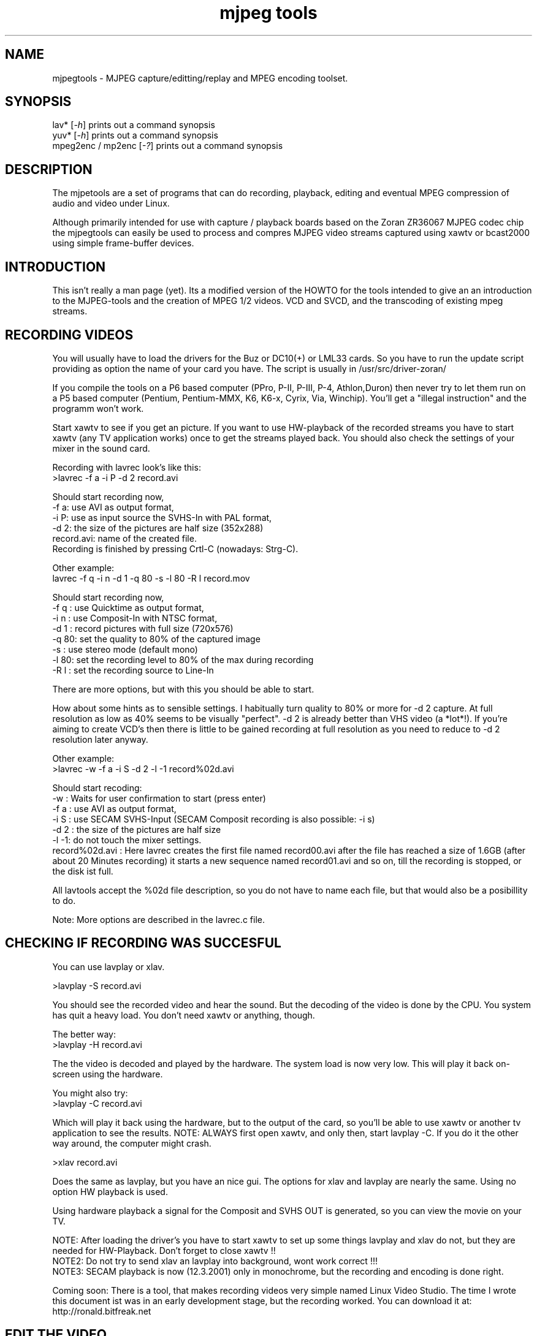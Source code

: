 .TH "mjpeg tools" "1" "V 1.4" "Bernhard Praschinger" "description"
.SH "NAME"
.LP 
.br 
mjpegtools \- MJPEG capture/editting/replay and MPEG encoding toolset.
.br 
.SH "SYNOPSIS"
.LP 
lav* [\fI\-h\fP] prints out a command synopsis
.br 
yuv* [\fI\-h\fP] prints out a command synopsis
.br 
mpeg2enc / mp2enc [\fI\-?\fP] prints out a command synopsis
.br 

.SH "DESCRIPTION"
.br
The mjpetools are a set of programs that can do recording,
playback,  editing and eventual MPEG compression of
audio and video under Linux.  

Although primarily intended for use with capture / playback boards
based on the Zoran ZR36067 MJPEG codec chip the mjpegtools can easily
be used to process and compres MJPEG video streams captured using
xawtv or bcast2000 using simple frame-buffer devices.


.SH "INTRODUCTION"
.br 

This isn't really a man page (yet).  Its a modified version of the
HOWTO for the tools intended to give an an introduction to the
MJPEG\-tools and the creation of MPEG 1/2 videos. VCD and SVCD, and
the transcoding of existing mpeg streams.

.SH "RECORDING VIDEOS"
.br
You will usually have to load the drivers for the Buz or DC10(+) or LML33
cards. So you have to run the update script providing as option the name 
of your card you have. The script is usually in /usr/src/driver\-zoran/

If you compile the tools on a P6 based computer (PPro, P\-II, P\-III, P\-4,
Athlon,Duron) then never try to let them run on a P5 based computer 
(Pentium, Pentium\-MMX, K6, K6\-x, Cyrix, Via, Winchip). You'll get a 
"illegal instruction" and the programm won't work.

Start xawtv to see if you get an picture. If you want to use HW\-playback of
the recorded streams you have to start xawtv (any TV application works) 
once to get the streams played back. You should also check the settings of 
your mixer in the sound card.

Recording with lavrec look's like this:
.br 
>lavrec \-f a \-i P \-d 2 record.avi

Should start recording now,
.br 
\-f a: use AVI as output format,
.br 
\-i P: use as input source the SVHS\-In with PAL format,
.br 
\-d 2: the size of the pictures are half size (352x288)
.br 
record.avi: name of the created file.
.br 
Recording is finished by pressing Crtl\-C (nowadays: Strg\-C).

Other example:
.br 
lavrec \-f q \-i n \-d 1 \-q 80 \-s \-l 80 \-R l record.mov

Should start recording now,
.br 
\-f q : use Quicktime as output format,
.br 
\-i n : use Composit\-In with NTSC format,
.br 
\-d 1 : record pictures with full size (720x576)
.br 
\-q 80: set the quality to 80% of the captured image
.br 
\-s   : use stereo mode (default mono)
.br 
\-l 80: set the recording level to 80% of the max during recording
.br 
\-R l : set the recording source to Line\-In

There are more options, but with this you should be able to start.

How about some hints as to sensible settings. I habitually turn quality to
80% or more for \-d 2 capture. At full resolution as low as 40% seems to be
visually "perfect".  \-d 2 is already better than VHS video (a *lot*!).
If you're aiming to create VCD's then there is little to be gained recording
at full resolution as you need to reduce to \-d 2 resolution later anyway.

Other example:
.br 
>lavrec \-w \-f a \-i S \-d 2 \-l \-1 record%02d.avi

Should start recoding:
.br 
\-w   : Waits for user confirmation to start (press enter)
.br 
\-f a : use AVI as output format,
.br 
\-i S : use SECAM SVHS\-Input (SECAM Composit recording is also possible: \-i s)
.br 
\-d 2 : the size of the pictures are half size
.br 
\-l \-1: do not touch the mixer settings.
.br 
record%02d.avi : Here lavrec creates the first file named record00.avi after 
the file has reached a size of 1.6GB (after about 20 Minutes recording) it 
starts a new sequence named record01.avi and so on, till the recording is 
stopped, or the disk ist full. 

All lavtools accept the %02d file description, so you do not have to name each 
file, but that would also be a posibillity to do. 

Note: More options are described in the lavrec.c file.


.SH "CHECKING IF RECORDING WAS SUCCESFUL"
.br
You can use lavplay or xlav.

>lavplay \-S record.avi

You should see the recorded video and hear the sound. But the decoding of the
video is done by the CPU. You system has quit a heavy load. You don't need
xawtv or anything, though.

The better way:
.br 
>lavplay \-H record.avi

The the video is decoded and played by the hardware. The system load is now
very low. This will play it back on\-screen using the hardware.

You might also try:
.br 
>lavplay \-C record.avi

Which will play it back using the hardware, but to the output of the card, so
you'll be able to use xawtv or another tv application to see the results.
NOTE: ALWAYS first open xawtv, and only then, start lavplay \-C. If you do it
the other way around, the computer might crash.

>xlav record.avi

Does the same as lavplay, but you have an nice gui. The options for xlav and 
lavplay are nearly the same. Using no option HW playback is used. 

Using hardware playback a signal for the Composit and SVHS OUT is generated, so you can view the movie on your TV.

NOTE: After loading the driver's you have to start xawtv to set up some things
lavplay and xlav do not, but they are needed for HW\-Playback. Don't forget to
close xawtv !!
.br 
NOTE2: Do not try to send xlav an lavplay into background, wont work correct !!!
.br 
NOTE3: SECAM playback is now (12.3.2001) only in monochrome, but the recording
and encoding is done right.

Coming soon: There is a tool, that makes recording videos very simple named
Linux Video Studio. The time I wrote this document ist was in an early
development stage, but the recording worked. You can download it at: 
http://ronald.bitfreak.net


.SH "EDIT THE VIDEO"
.br
Most of tasks can be easily done by xlav.
Like deleting parts of the video, cut paste and copy parts of the videos.
I for my term, I was not in the need of doing anything that xlav coudn't do.

The modification's should be saved because xlav does not edit (not destuctive)
the video. This means that the video is left untouced, an the modification's
are keept in an extra "Edit List" file. Readable with a text editor. This files
can be used as an input file for the lavtools, like lav2wav, lav2yuv, lavtrans.

If you want to cut off the beginning and the end of the stream mark the
beginning and the and, and use the "save select" button. The edit list file is
than used as input for the lavtools. If you want to split on recorded video to
some samler one simply select the parts and then save each part to a differnt
listfile.

You can see all changes to the video and sound NOW, you do not need to
recalculate something.

If you want to get an "destructive" version of your edited video use:
>lavtrans \-o short_version.avi \-f a editlist.eli

\-o    : specifies the output name
\-f a  : specifies the output format (AVI for example)
editlist.eli : is the list file where the modifications are descibed. You
generate the list file with the "save all" or "save select" buttons in xlav.

Unify videos:

> lavtrans \-o stream.movtar \-f m record_1.avi record_2.avi ... record_n.avi
\-o  : specifies the output name
\-f m: specifies the output format, movtar in this case

This is usually not necessary. Keep in your mind that there is the 2GB limit of
files in the ext2 filesystem.

Separate pics and sound: 

> lavtrans \-o sound.wav \-f w stream.avi
Creates an wav file with the sound of the stream.avi
Maybe need if you want to remove noise or something else, or you want to
convert it to an an other sound format for other use.

An other version of spliting the sound is:
> lav2wav editlist.eli > sound.wav

Creating seperate images:
> mkdir jpg
> lavtrans \-o jpg/image%05d.jpg \-f i stream.avi
First create the directory "jpg".
Then lavtrans will create single JPG images in the jpg directory from the
stream.avi file. The files will be named: image00000.jpg image00001.jpg ....

Maybe interresting if you need sample images and do not want to play arround
with grabing an single image.



.SH "CREATING MOVIE TRANSITIONS"
.br
Thanks to pHilipp Zabel's lavpipe, we can now make simple transitions between
movies or combine multiple layers of movies.

pHilipp wrote this HOWTO on how to make transitions:

Let's assume simple this scenery: We have two input videos, intro.avi
and epilogue.mov and want make intro.avi transist into epilogue.mov
with a duration of one second (that is 25 frames for PAL or 30 frames
for NTSC).

intro.avi and epiloque.mov have to be of the same format regarding
frame rate and image resolution, at the moment.
In this example they are both 352x288 PAL files. intro.avi contains
250 frames and epilogue.mov is 1000 frames long.

Therefore our output file will contain:
 \- the first 225 frames of intro.avi
 \- a 25 frame transistion containing the last 25 frames of intro.avi
   and the first 25 frames of epilogue.mov
 \- the last 975 frames of epilogue.mov

We could get the last 25 frames of intro.avi by calling:
>lav2yuv \-o 225 \-f 25 intro.avi
\-o 225, the offset, tells lav2yuv to begin with frame # 225
and \-f 25 makes it output 25 frames from there on
Another possibility is:
>lav2yuv \-o \-25 intro.avi
Since negative offsets are counted from the end.

And the first 25 frames of epilogue.mov:
>lav2yuv \-f 25 epilogue.mov
\-o defaults to an offset of zero

But we need to combine the two streams with lavpipe. So the call would be:
>lavpipe "lav2yuv \-o 255 \-f 25 intro.avi" "lav2yuv \-f 25 epilogue.mov"
The output of this is a raw yuv stream that can be fed into
transist.flt.

transist.flt needs to be informed about the duration of the transistion
and the opacity of the second stream at the beginning and at the end
of the transistion:
 \-o num   opacity of second input at the beginning [0\-255]
 \-O num   opacity of second input at the end [0\-255]
 \-d num   duration of transistion in frames
An opacity of 0 means that the second stream is fully transparent
(only stream one visible), at 255 stream two is fully opaque.
In our case the correct call (transistion from stream 1 to stream 2)
would be:
>transist.flt \-o 0 \-O 255 \-d 25
The \-s and \-n parameters equal to the \-o and \-f parameters of lav2yuv
and are only needed if anybody wants to render only a portion of the
transistion for whatever reason. Please note that this only affects
the weighting calculations \- none of the input is really skipped, so
that if you pass the skip parameter (\-s 30, for example), you also
need to skip the first 30 frames in lav2yuv (\-o 30) in order to get
the expected result. If you didn't understand this, send an email to
the authors or simply ignore \-s and \-n.
The whole procedure will be automated later, anyway.

Now we want to compress the yuv stream with yuv2lav.
>yuv2lav \-f a \-q 80 \-o transistion.avi
Reads the yuv stream from stdin and outputs an avi file (\-f a)
with compressed jpeg frames of quality 80.

Now we have the whole command for creating a transistion:

>ypipe "lav2yuv \-o 255 \-f 25 intro.avi" "lav2yuv \-f 25 epilogue.mov" | \
transist.flt \-o 0 \-O 255 \-d 25 | yuv2lav \-f a \-q 80 \-o transistion.avi

(This is one line.) The resulting video can be written as a LAV Edit List,
a plain text file containing the following lines:

LAV Edit List
PAL
3
intro.avi
transistion.avi
epilogue.mov
0 0 224
1 0 24
2 25 999

This file can be fed into xlav or lavplay, or you can pipe it into mpeg2enc
with lav2yuv or combine the whole stuff into one single mjpeg file with
lavtrans or lav2yuv|yuv2lav.



.SH "CONVERTING THE STREAM TO MPEG VIDEOS - QUICKSTART"
.br
If you want a one command conversation to mpeg videos try lav2mpeg
in the scripts directory.

However, better results can be accomplished by trying out various options
and find out which one works best for you.  These are discussed below.


.SH "COMPRESSING AUDIO"
.br
MPEG\-1 videos need MPEG1\-layer2 sound files, for MPEG\-2 videos you can use
MPEG1\-Layer2 and MPEG1\-Layer3 (MP3). But you should stick to MPEG1\-Layer2,
because most of the MPEG2 player (DVD Player for example, usually the
different Winxx Versions have great problems with this too) are not able to
play MPEG2\-Video an MPEG1\-Layer3 sound.

Example:
> lav2wav stream.avi | mp2enc \-o sound.mp2

This creates a mpeg\-2 sound file out of the stream.avi with 224kBit/sec
bitrate.

Example:
> lav2wav editlist.eli | mp2enc \-b 128 \-m \-o sound.mp2

This creates an mono output with an bitrate of 128kBit/sec bitrate.
The input this time is the editlistfile (can have any name) created with xlav,
so all changes you made in xlav are direct proccesed and handed over to mp2enc.
So you do NOT have to create an edited stream with lavtrans to get it converted
properly.

Another example:
> cat sound.wav | mp2enc \-V \-o sound.mp2

This creates an VCD ( bitrate=224, stero, sampling rate:44100) compatible
output from the wav file.

The toolame encoder is also able to produce an Layer2 file. You can use that
one as well.

You can test the output with:
> plaympeg sound.mp2

NOTE: plaympeg is an MPEG1 Player for Linux, you can use other players as well,
for MPEG audio testing you can also use mpg123.



.SH "COMPRESSING VIDEO"
.br
You can create MPEG1 and MPEG2 videos.

Normaly the first video you create is not the best, for optimal quality/size
you need to play with the bitrate, search radius, noise filter ....
The options of mpeg2enc are described in the README in the mpeg2enc directory.

Example:
> lav2yuv stream.avi | mpeg2enc \-o video.m1v

This creates an video file with the default bitrate of 1152kBit/sec. This is
the bitrate that you need if you want to create VCD's.

Example:
> lav2yuv \-d 2 stream%02d.avi | mpeg2enc \-b 1500 \-r 16 \-o video.m1v

There lav2yuv drops the 2 lsb (Less Significant Byte) of the each pixel. Then
mpeg2enc creates a video with a bitrate of 1500kBit/s uses an search radius of
16. That when trying to find similar 16*16 macroblocks of pixels in between
frames the encoder looks up to 16 pixels away from the current position of
each block.  It looks twice as far when comparing frames 1 frame apart and so
on. Reasonable values are 16 or 24. With the file description of stream%02d.avi
all files are procced that match this pattern beginning with 00, 01....

Example:
> lav2yuv \-n 1 editlist.eli | mpeg2enc \-b 2000 \-r 24 \-q 6 \-o video.m1v

There lav2yuv applies an low\-pass noise filter to the images. Then mpeg2enc
creates an video with an bitrate of 2000kBit/s (or 2000000Bit/s) uses an search
radius of 24, and reduces the quantisation of highly active blocks to 6
(def: 2.5).
Here is also the editlistfile used.

Explanation:
when mpeg2enc is invoked without the 'q' flag it creates "constant bit\-rate"
MPEG streams.  Where (loosely speaking) the strength of compression (and hence
picture quality) is adjusted to ensure that on average each frame of video has
exactly the specified number of bits.  Such constant bit\-rate streams are
needed for broadcasting and for low\-cost hardware like DVD and VCD players
which use slow fixed\-speed player hardware.

Obviously, this is fairly inefficient as it means inactive scenes use up bits
that could better be "spent" on rapidly changing scenes.  Setting the q flag
tells mpeg2enc to generate variable bit\-rate streams.  For such streams the
bit\-rate specified is simply the maximum permissible.  The q parameter
specifies the minimum degree of compression to be applied by specifying 
how exactly picture information is recorded..  Typically, q would be set 
so that quiet scenes would use less than the specified maximum (around 6 
or 8) but fast moving scenes would still be bit\-rate limited.  For 
archival purposes setting a maximum bit\-rate high enough never to be 
reached (e.g. 10Mbps) and a q of 2 or 3 are reasonable choices.

Example:
> lav2yuv \-a 352x240+0+21 stream.avi | mpeg2enc \-b 1152 \-r 16 \-4 1 \-2 1 \-o video.m1v

Usually there is at the top and at the bottom a nearly black border, and a lot
of bandwith ist used for something you do not like. The \-a option sets
everything that is not in the described area to black, but the imagesize 
(352x288) is not changed.
So you have a real black border, the encoder only uses a few bits for encoding
them, you are still compatibel to VCD's for this example.
The \-4 1 and \-2 1 options improve the quality about 10% , but conversion is
slower.

At the size of: 352x288 (1/2 PAL size, created when using the \-d 2 option when
recording) the needed bitrate is/should be between 1000 \- 1500kBit/s.

But anyways, the major factor is quality of the original and the degree of
filtering. Poor quality unfiltered material typically needs a higher rate 
to avoid visible artefacts.
If you want to reduce bit\-rate without annoying artefacts when compressing
broadcast material you should try the noise filters. This are for lav2yuv: 
\-n [0..2] and \-d [0..3]

Example:
> lav2yuv stream.avi | mpeg2enc \-b 1500 \-n s \-g 5 \-G 20 \-o video.m1v
Here the stream.avi will be encoded with:
\-b 1500    : a Bitrate of 1500kBit/sec
\-n s       : the input Video norm is forced to SECAM
\-g 6 \-G 20 : the encoder can dynamically size the output streams groups\-of\-
pictures to reflect scene changes. This is done by setting a maximum GOP 
(\-G flag) size larger than the minimum (\-g flag).
For VCD's sensible values might be a minimum of 9 and a maximum of 15. For
SVCD 9 and 18 would be good values. If you only want to play it back on SW 
player you can use other min\-max values.

Example: 
> lav2yuv \-n 1 \-a 352x220+0+34 stream%02d.avi | mpeg2enc \-b 1500 \-r 16 \-4 1 \
> \-2 1 \-S 630 \-B 260 \-o video_n1_1500_r16_41_21_S630_B240.m1v

Here lav2yuv uses the low pass filter for optimizeing the pictures, also the a
part top and bottom border are set to black. lav2yuv processes all the stream
files. Then mpeg2enc uses some options that make the encoded stream look nicer.
But mpeg2enc also mark the stream so that mplex generates after 630MB a new 
stream is begun. But the imprtant thing that this works is that you specifie 
with the \-B option the non video (audio and mplex information) bitrate. 260 
should be fine for audio with 224kBit and mplex information. For further 
information take a look at the encoding scripts in the scripts directory.

Example:
> lav2yuv stream.avi | yuvmedianfilter | mpeg2enc \-o video.m1v

Here the yuvmedianfilter programm is used enhance the image. This has the 
effect of remove some of low freqence noice in the images. It also sharpens 
the image a little. It takes a center pointer avg the pixels around it that 
fall with the threshold. It then replaces the center pixel with this new 
value. You can also use the \-r (radius) option for an other search radius 
, and \-t is used to control the threshold of what pixel count in the agv.
But the defaults \-r 2 and \-t 2 look good.

Scaling:
You get a full description of all commands starting:
>yuvscaler \-h

Using yuvscaler, one can now also downscale the video before encoding it. This 
can be useful for, for example, users with a DC10+ card, which captures at 
384x288 (PAL/SECAM) or 640x480 (NTSC) when using full resolution with
decimation two during recording.

>lav2yuv stream.avi | yuvscaler \-O VCD | mpeg2enc \-o video.m1v

This will rescale the 384x288 or 768x576 (PAL/SECAM) or 320x240 or 640x480
(NTSC) stream to the VCD\-size 352x288 (PAL/SECAM) or 352x240 (NTSC) and
encode the resulting output YUV data to an mpeg stream.

It can also do SVCD\-scaling to 480x480 (NTSC) or 480x576 (PAL/SECAM):
>lav2yuv stream.avi | yuvscaler \-O SVCD | mpeg2enc \-o video.m2v

But there are several other options:
To use from the input source only a part of the picture, everything out of 
the speciefied area ist discarded, and scale this to VCD size, but with 16:9 
format (add the top and bottom black lines):
>lav2yuv test.avi | yuvscaler \-I USE_400x300+100+100 \-M WIDE2STD \-O VCD \
>| mpeg2enc \-o testyuvsINPUT.m1v

If you want an other video outputsize this is also possible: 
>lav2yuv test.avi | yvscaler \-O SIZE_352x240 | mpeg2enc video.m1v 

Note: Currently yuvscaler can not do upscaling.

Testing is done by:
> plaympeg video.m1v

Note: This are only examples there are more options you can use, you can use
most of them together, to create high quality videos, with the lowest 
possible bitrate. 
Note2: The higher you set the search radius, the longer the converstation will 
take. In common you can say the more options used the longer it takes. 
Note3: Maybe you should give better names than video.m1v . 
A good idea would be if you see the filename you know the options you've used. 
(Ex: video_b1500_r16_41_21.m1v) 
An other possibility is to call all the layer 2 files ".mp2" all the MPEG\-1 
video files ".m1v" and all MPEG\-2 video files ".m2v".  Easy to see what's 
happening then.
And reserve .mpg for multiplexed MPEG\-1/2 streams.

.SH "PUTTING THE STREAMS TOGETHER (MULTIPLEXING)"
.br
Example:
>mplex sound.mp2 video.m1v \-o my_video.mpg

Puts the sound.mp2 and the video.m1v stream together to my_video.mpg

Example:
>mplex \-S 1500 sound.mp2 video.m1v \-o my_film.mpg

Puts the sound.mp2 and video.m1v together, but the file size can be up to 1,5GB
before an second file is created. (default is 680MB)

Note that it does *not* generate seperate stand\-alone MPEG streams in each file.
This would in involve ensuring each sequence started with sequence headers and
recalculating buffers and timestamps.
What currently happens is that 2nd 3rd etc files are simply *continuations* of
the 1st.  To play them you need to concatenate them and treat them as a single
looong stream. This is exactly the same (nasty) approach used on DVD's with
their 1G\-byte "VOB" files.

Now you can use your prefered MPEG player, and watch it.
All players based on the SMPG library work well.
Other Players are: xtheater, xmovie, xine, gtv for example.

Note: If you have specfied the \-S option for mpeg2enc mplex will 
automatically split the files if there is in the output filename a %d (looks 
like: \-o test%d.mpg) 
The files generated this way are sepereate stand\-alone MPEG streams!

Note: xine might have a problem with seeking through videos.

Variable bit\-rate multiplexing:
Remember to tell mplex you're encoding VBR (\-V option) as well as mpeg2enc
(see the example scripts).  It *could* auto\-detect but it is not working yet.
You should tell mplex a video buffer size at least as large as the one you
specified to "mpeg2enc".  Sensible numbers for MPEG\-1 might be a ceiling bit\-
rate of 2800Kbps, a quality ceiling (quantisation floor) of 6 and a buffer size
of 400K.

Example:
>plaympeg my_video.mpg
or
>gtv my_video.mpg



.SH "TRANSCODING OF EXISTING MPEG\-2 STREAMS"
.br
For transcoding existing MPEG\-2 streams from digital TV cards or DVD a still
lower data\-rate than for broadcast will give good results. Standard VCD 1152
Kbps typically works just fine for MPEG1. The difference is in the Signal/Noise
ratio of the original.  The noise in the analog stuff makes it much harder to
compress.

You will also need to manually adjust the audio delay offset relative to video
when multiplexing.  Very often around 150ms delay seems to do the trick.

You have to download the ac3dec and mpeg2dec packages. You can find them at
mjpeg hompage (http://sourceforge.net/projects/mjpeg). You also need sox and
toolame.

In the scripts directory there is a trancode script that does most of the work.

So transcoding looks like this:
> transcode \-V \-o vcd_stream mpeg2src.mpg

\-V : set's the options so that a VCD compatible stream is generated
\-o vcd_stream : a vcd_stream.m1v (video) and vcd_stream.mp2 (audio) is created
mpeg2src.mpg       : specifies the source stream

The script prints also something like this:
> SYNC 234 mSec

You will need to adjust the audio/video starup delays when multiplexing to
ensure audio and video are synchronised.
The exact delay (in milliseconds) that you need to pass to mplex to synchronise
audio and video using the "\-O" is printed by the extract_ac3 tool labelled
"SYNC" when run with the "\-s" flag.

Then you need to multiplex them like this:
> mplex \-f 1 \-O 234 vcd_stream.mp2 vcd_stream.m1v \-o lowrate.mpg

\-f 1   : Mux format is VCD
\-O 234 : Video timestamp offset in mSec, generated by the lavtrans script
vcd_stream.mp2i & vcd_stream.m1v : generated files
lowrate.mpg  : the VCD compatibel output stream

Problem:
There is sometimes a problem with NTSC and VCD playback because movies may be
recoded with 3:2 pulldown NTSC with 60 fields/sec. mpeg2dec is designed for
playback on computers, and generates the original 24frames/sec bitrate. If you
encode the video now, an 30frames/sec video is created. This video is now much
to short for the encoded audio.
A fix for this problem is comming soon.




.SH "TRADING QUALITY/SPEED"
.br 
If absolute quality is your objective a modest improvement can be archieved
using the \-4 and \-2 flags. These control how ruthlessly mpeg2enc discards
bad\-looking matches between sections of adjacent frames during the early
stages of the search when it is working with 4*4 and 2*2 clusters of pixels
rather than individual pixels. Setting \-4 1 \-2 1 maximises quality.  \-4 4
\-2 4 maximises speed.  Note that because the statistical criteria mpeg2enc
uses for discarding are usually fairly reliable the increase/decrease in
quality is fairly marginal.

Reducing the radius of the search for matching sections of images also
increases speed.  However, due to the way the search algorithm works the
search radius is in effect rounded to the nearest multiple of 8. Furthermore,
on modern CPU's the speed gained by reducing the radius below 16 is not so
huge that the very marked quality reduction is likely to be worthwhile for
most applications.

Creating streams to be played from disk using Software players

Usually MPEG player software is much more flexible than the hardware built into
DVD and VCD players.  This flexibility allows for significantly better
compression to be achieve for the same quality.
The trick is to generate video streams that use big video buffers (500KB or
more) and variable bit\-rate encoding (the \-q flag to mpeg2enc and \-V for
mplex).  Software players will often also correctly player the much more
efficient MPEG layer 3 (yes, "MP3") audio format. A good Mp3 encoder like
lame will produce results comparable to layer 2 at 224Kbps at 128Kbps or
160Kbps.



.SH "CREATING VIDEO\-CD'S"
.br
There are some limitations on VCD's
Like bitrate for video 1152kBit and for audio 224kBit.
For audio use:
> lav2wav stream.avi | mp2enc \-V \-o sound.mp2

\-V force VCD compatible output (same as: \-b 224 \-r 44100 \-s)
For hardware players, you should stick to 44.1 224kBps Stereo layer 2 Audio.

For the video use:
> lav2yuv stream.avi | yuvscaler \-O VCD | mpeg2enc \-s \-r 16 \-o video.m1v

For an VCD compatibel output the \-s (Generate a sequence header for every GOP)
is needed. Never try for VCD \-m or \-b. It seems that many VCD players (Avex
for example) are not able to play MPEG streams that are encoded with an search
radius greater than 16. But \-r 16 workes fine.

Mplex with:
> mplex \-f 1 sound.mp2 video.m1v \-o vcd_out.mpg

The \-f 1 option turns on a lot of weird stuff that otherwise has no place
in a respectable multiplexer!

Creating the CD:
The multiplexed stream has to be converted to an VCD combatible.
This ist done by vcdimager (Aviable from freshmeat)

Example
> vcdimager testvideo.mpg

Creates an videocd.bin, the data file, an a videocd.cue which is used as
controllfile for cdrdao.

In Linux you can use cdrdao to burn the image.
Aviable at: http://cdrdao.sourceforge.net/index.html

For MPEG\-1 encoding a typical (45 minute running time) show or 90 odd
minute movie from an analog broadcast a constant bit\-rate of around 1800
to be ideal.  The resulting files are around 700M for 45 minutes which
fits nicely as a raw XA MODE2 data track on a CD\-R.

For pure digital sources (DTV or DVD streams and similar) VCD 1152 works
fine.

Storing MPEG's.
If you record the data as XA mode 2 tracks you can fit appreciably more
on a CD (at the expense of error correction/detection).  You can use
vcdimager to do this and readvcd to extract the resulting files.

For better Quality there are SVCD and XVCD and DVD.
Currently only SVCD is fully supported with a pre\-set format in mplex
and tools to create disks. MPEG streams that can be played by DVD player
hardware and software can readily produced using mpeg2enc/mplex but there
is currently no means to make a properly structured disk image. 

If your player doesn't support SVCD however, you may well find it can
handle VCD streams that have much higher than standard bit\-rates.Often
as much as 2500kBit/sec is possible.  With higher bit\-rates and good
quality source material it is worth trying mpeg2enc's \-h flag which
produce a stream that is as sharp as the limits of the VCD standard
permits. The \-h flag seems to help also if there is a low quality stream, 
the video does not look that sharp using the flag, but there are not that 
much gitches as without it. 

However, if your player supports it and you have the patience for the
much longer encoding times SVCD is a much better alternative.  Using
a more efficient MPEG format SVCD more than doubles VCD's resolution
whilst typically producing files that are rather less than twice as
big.



.SH "CREATING SVCD'S"
.br
Record at full TV resolution (means: \-d 1  for PAL this ist 720x568)
Convert the sound with:
> lav2wav stream.avi | mp2enc \-v \-o sound.mp2

Convert the video with:
> lav2yuv stream.avi | yuvscaler \-O SVCD \
> | mpeg2enc \-m 2 \-F 3 \-s \-b 2500 \-V 400 \-o video.m2v

\-s 2 is vital.  This reduces the 720 squares pixels in a standard TV image
to the peculiar 480 rectangular format that SVCD expects.
\-F 3 tell mpeg2enc to assume that the original signal is field interlaced
video where the odd rows of pixels are sampled a half frame interval after
the even ones in each frame. The \-F 0 (progressive output (no field
pictures)) option will also work for PAL.
\-F 1 and \-F 2 will work but are currently handicapped by rather dumb
code to choose the type of motion compensation.

You can use lower bitrates, but the SVCD standard limits total bit\-rate
(audio and video) to 2788800 Bit/sec. So with 224Kbps audio and overheads
2550 may already be marginally too tight.

An other possibility for movies in PAL (European style 25 frames/50 fields
per sec) video is:

> lav2yuv \-s 2 stream.avi | yuvscaler \-O SVCD \
> | mpeg2enc \-m 2 \-F 0 \-s \-b 2500 \-V 400 \-o video.m2v

Movies are shot on film at 24 frames/sec.  For PAL broadcast the film is
simply shown slightly "too fast" at 25 frame/sec (much to the pain of people
with an absolute pitch sense of pitch).  The \-F 0 flag turns off the tedious
calculations needed to compensate for field interlacing giving much faster
encoding.

Unfortunately, movies broadcast in NTSC (US style 30 frames/60 fields sec)
video this will produce very poor compression.  The "pulldown" sampling
used to produce 60 fields a second from a 24 frame a second movie means
half the frames in an NTSC *are* field interlaced.

For SVCD\-encoding, you can of course also use yuvscaler for the downscaling
rather than letting mpeg2enc doing that.

Multiplex with:
 
> mplex \-f 3 sound.mp2 video.m2v \-o vcd_out.mpg

Creating the CD:

Example:
> vcdimager \-t svcd testvideo.mpg

Creates an videocd.bin, the data file, an a videocd.cue which is used as
controllfile for cdrdao.

In Linux use cdrdao to burn the image.

Note: The VCD SVCD stuff may work on your HW player or not. There are
many reports that it works quite well. Don't be woried if it does not
work. Nor am I responsible for unusable CDs.

vcdimager is aviable at: 
http://www.hvrlab.org/~hvr/vcdimager/


.SH "INTEROPERABILITY"
.br
Quicktime files capturing using lavrec can be editted using Broadcast2000.
mjpeg AVI files captured using the streamer tool from the xawtv package
can be editted and compressed and played back using software.  Hardware
playback is not possible for such files due to limitations in the Zoran
hardware currently supported.

MPEG files produced using the tools are know to play back correctly on:
dxr2 (hardware decoder card)
mtv
ztheater
xine
oms
dvdview
xmovie
MS Media player version 6 and 7
gtv


.SH "FILES"
.br
.LP 
\fI/usr/local/bin\fP 
.br 
There you find the files after the install of the package,
or a make install for a .tar or a cvs download
.SH "ENVIRONMENT VARIABLES"
.LP 
.TP 
\fBLAV_VIDEO_DEV\fP
Specifies the video device used by the mjpeg tools
.TP 
\fBLAV_AUDIO_DEV\fP
Specifies the audio device used by the mjpeg tools
.TP 
\fBLAV_MIXER_DEV\fP
Specifies the mixer device used by the mjpeg tools
.SH "AUTHORS"
.br
.LP 
If you have any problems or suggestions feel free to mail me (Bernhard
Praschinger): waldviertler@users.sourceforge.net

There is a lot of stuff added from the HINTS which Andrew Stevens
(wackston@users.sourceforge.net) created.

And there a some people that helped me with programm descriptions
and hints, thanks

If you have questions, remarks, problems or you just want to contact
the developers, the main mailing list for the MJPEG\-tools is:
  mjpeg\-users@lists.sourceforge.net

Although little bits have been done by everyone the main work was
roughly as follows:

lav* : Ronald Bultje <rbultje@ronald.bitfreak.net>, Gernot Ziegler <gz@lysator.liu.se> 
.br 
mpeg2enc mplex bits-and-pieces : andrew.stevens@planet\-interkom.de
.br 
libmjpeg, libmovtar: Gernot Ziegler <gz@lysator.liu.se>

Many thanks and Kudos to Rainer Johanni the original author who
started this all and did most of the hard work in the lavtools.
.SH "SEE ALSO"
.br
.LP 
The mjpeg hompage ist at:
.br 
http://mjpeg.sourceforge.net/
.br 
http://sourceforge.net/projects/mjpeg

vcdimager  is aviable at: 
.br 
http://www.hvrlab.org/~hvr/vcdimager/
.br 

cdrdao   is aviable at:
.br 
http://cdrdao.sourceforge.net/index.html
.br 

Linux Video Studio is aviable at:
.br 
http://ronald.bitfreak.net
